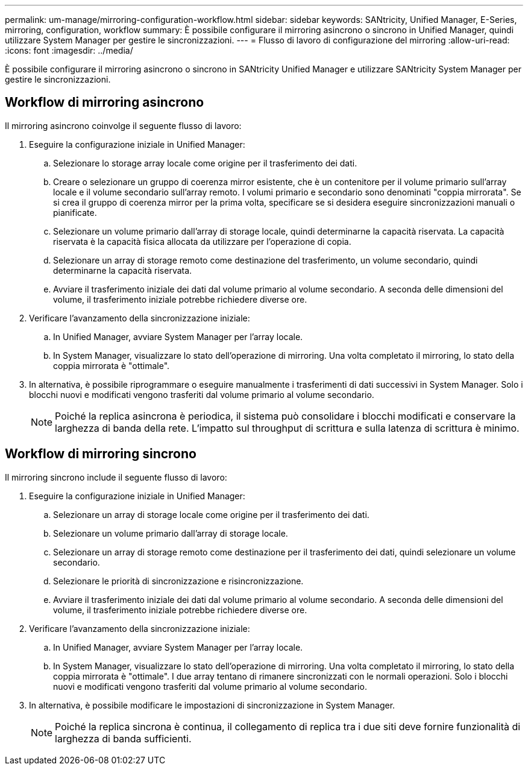 ---
permalink: um-manage/mirroring-configuration-workflow.html 
sidebar: sidebar 
keywords: SANtricity, Unified Manager, E-Series, mirroring, configuration, workflow 
summary: È possibile configurare il mirroring asincrono o sincrono in Unified Manager, quindi utilizzare System Manager per gestire le sincronizzazioni. 
---
= Flusso di lavoro di configurazione del mirroring
:allow-uri-read: 
:icons: font
:imagesdir: ../media/


[role="lead"]
È possibile configurare il mirroring asincrono o sincrono in SANtricity Unified Manager e utilizzare SANtricity System Manager per gestire le sincronizzazioni.



== Workflow di mirroring asincrono

Il mirroring asincrono coinvolge il seguente flusso di lavoro:

. Eseguire la configurazione iniziale in Unified Manager:
+
.. Selezionare lo storage array locale come origine per il trasferimento dei dati.
.. Creare o selezionare un gruppo di coerenza mirror esistente, che è un contenitore per il volume primario sull'array locale e il volume secondario sull'array remoto. I volumi primario e secondario sono denominati "coppia mirrorata". Se si crea il gruppo di coerenza mirror per la prima volta, specificare se si desidera eseguire sincronizzazioni manuali o pianificate.
.. Selezionare un volume primario dall'array di storage locale, quindi determinarne la capacità riservata. La capacità riservata è la capacità fisica allocata da utilizzare per l'operazione di copia.
.. Selezionare un array di storage remoto come destinazione del trasferimento, un volume secondario, quindi determinarne la capacità riservata.
.. Avviare il trasferimento iniziale dei dati dal volume primario al volume secondario. A seconda delle dimensioni del volume, il trasferimento iniziale potrebbe richiedere diverse ore.


. Verificare l'avanzamento della sincronizzazione iniziale:
+
.. In Unified Manager, avviare System Manager per l'array locale.
.. In System Manager, visualizzare lo stato dell'operazione di mirroring. Una volta completato il mirroring, lo stato della coppia mirrorata è "ottimale".


. In alternativa, è possibile riprogrammare o eseguire manualmente i trasferimenti di dati successivi in System Manager. Solo i blocchi nuovi e modificati vengono trasferiti dal volume primario al volume secondario.
+
[NOTE]
====
Poiché la replica asincrona è periodica, il sistema può consolidare i blocchi modificati e conservare la larghezza di banda della rete. L'impatto sul throughput di scrittura e sulla latenza di scrittura è minimo.

====




== Workflow di mirroring sincrono

Il mirroring sincrono include il seguente flusso di lavoro:

. Eseguire la configurazione iniziale in Unified Manager:
+
.. Selezionare un array di storage locale come origine per il trasferimento dei dati.
.. Selezionare un volume primario dall'array di storage locale.
.. Selezionare un array di storage remoto come destinazione per il trasferimento dei dati, quindi selezionare un volume secondario.
.. Selezionare le priorità di sincronizzazione e risincronizzazione.
.. Avviare il trasferimento iniziale dei dati dal volume primario al volume secondario. A seconda delle dimensioni del volume, il trasferimento iniziale potrebbe richiedere diverse ore.


. Verificare l'avanzamento della sincronizzazione iniziale:
+
.. In Unified Manager, avviare System Manager per l'array locale.
.. In System Manager, visualizzare lo stato dell'operazione di mirroring. Una volta completato il mirroring, lo stato della coppia mirrorata è "ottimale". I due array tentano di rimanere sincronizzati con le normali operazioni. Solo i blocchi nuovi e modificati vengono trasferiti dal volume primario al volume secondario.


. In alternativa, è possibile modificare le impostazioni di sincronizzazione in System Manager.
+
[NOTE]
====
Poiché la replica sincrona è continua, il collegamento di replica tra i due siti deve fornire funzionalità di larghezza di banda sufficienti.

====

